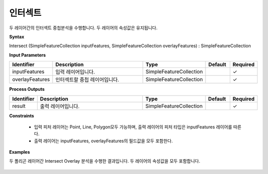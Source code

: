 .. _intersect:

인터섹트
============

두 레이어간의 인터섹트 중첩분석을 수행합니다. 두 레이어의 속성값은 유지됩니다.

**Syntax**

Intersect (SimpleFeatureCollection inputFeatures, SimpleFeatureCollection overlayFeatures) : SimpleFeatureCollection

**Input Parameters**

.. list-table::
   :widths: 10 50 20 10 10

   * - **Identifier**
     - **Description**
     - **Type**
     - **Default**
     - **Required**

   * - inputFeatures
     - 입력 레이어입니다.
     - SimpleFeatureCollection
     -
     - ✓

   * - overlayFeatures
     - 인터섹트할 중첩 레이어입니다.
     - SimpleFeatureCollection
     -
     - ✓

**Process Outputs**

.. list-table::
   :widths: 10 50 20 10 10

   * - **Identifier**
     - **Description**
     - **Type**
     - **Default**
     - **Required**

   * - result
     - 출력 레이어입니다.
     - SimpleFeatureCollection
     -
     - ✓

**Constraints**

 - 입력 피처 레이어는 Point, Line, Polygon모두 가능하며, 출력 레이어의 피처 타입은 inputFeatures 레이어를 따른다.
 - 출력 레이어는 inputFeatures, overlayFeatures의 필드값을 모두 포함한다.


**Examples**

두 폴리곤 레이어간 Intersect Overlay 분석을 수행한 결과입니다. 두 레이어의 속성값을 모두 포함합니다.

  .. image:: images/intersect.png
